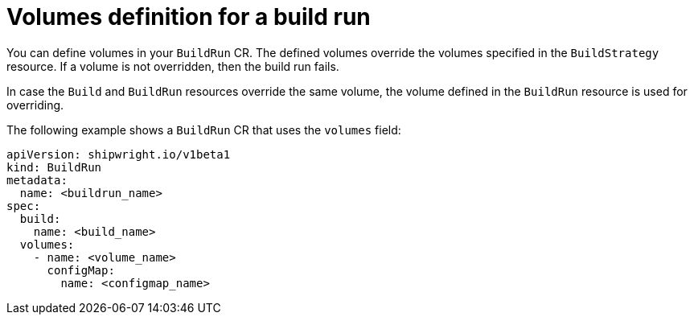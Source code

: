 // This module is included in the following assembly:
//
// * configuring/configuring-build-runs.adoc

:_mod-docs-content-type: REFERENCE
[id="ob-defining-volumes-in-build-run_{context}"]
= Volumes definition for a build run

[role="_abstract"] 

You can define volumes in your `BuildRun` CR. The defined volumes override the volumes specified in the `BuildStrategy` resource. If a volume is not overridden, then the build run fails. 

In case the `Build` and `BuildRun` resources override the same volume, the volume defined in the `BuildRun` resource is used for overriding.

The following example shows a `BuildRun` CR that uses the `volumes` field:

[source,yaml]
----
apiVersion: shipwright.io/v1beta1
kind: BuildRun
metadata:
  name: <buildrun_name>
spec:
  build:
    name: <build_name>
  volumes:
    - name: <volume_name>
      configMap:
        name: <configmap_name>
----
